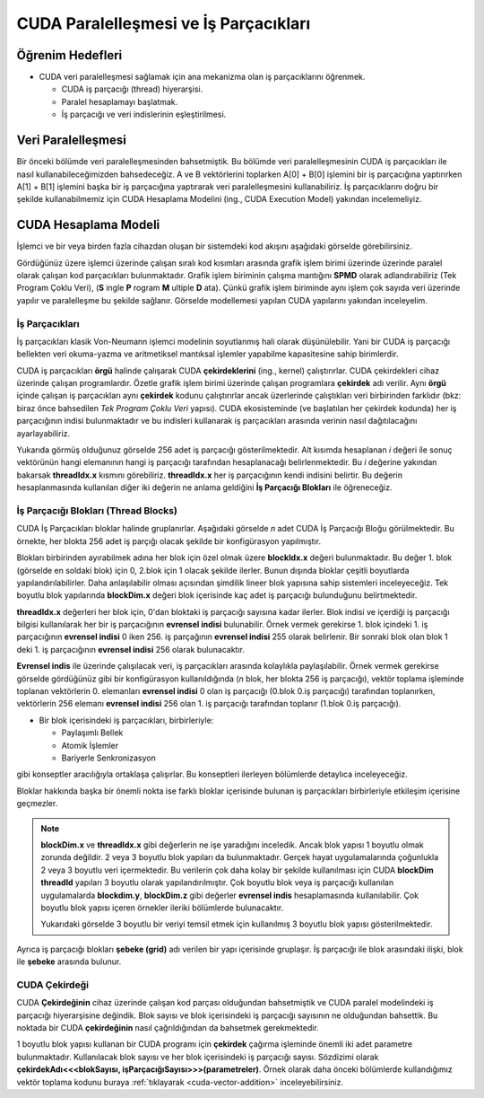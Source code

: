 ==============================================
CUDA Paralelleşmesi ve İş Parçacıkları
==============================================


Öğrenim Hedefleri
-----------------

*  CUDA veri paralelleşmesi sağlamak için ana mekanizma olan iş parçacıklarını öğrenmek. 

   *  CUDA iş parçacığı (thread) hiyerarşisi.
   *  Paralel hesaplamayı başlatmak.
   *  İş parçacığı ve veri indislerinin eşleştirilmesi.


Veri Paralelleşmesi
-------------------
.. image:: /assets/cuda/02/02/01.jpg
   :width: 600

Bir önceki bölümde veri paralelleşmesinden bahsetmiştik. Bu bölümde veri paralelleşmesinin CUDA iş parçacıkları ile nasıl kullanabileceğimizden bahsedeceğiz. 
A ve B vektörlerini toplarken A[0] + B[0] işlemini bir iş parçacığına yaptırırken A[1] + B[1] işlemini başka bir iş parçacığına yaptırarak veri paralelleşmesini 
kullanabiliriz. İş parçacıklarını doğru bir şekilde kullanabilmemiz için CUDA Hesaplama Modelini (ing., CUDA Execution Model) yakından incelemeliyiz.  

CUDA Hesaplama Modeli
---------------------
İşlemci ve bir veya birden fazla cihazdan oluşan bir sistemdeki kod akışını aşağıdaki görselde görebilirsiniz.

.. image:: /assets/cuda/02/03/01.png
   :width: 600

Gördüğünüz üzere işlemci üzerinde çalışan sıralı kod kısımları arasında grafik işlem birimi üzerinde üzerinde paralel olarak çalışan kod parçacıkları bulunmaktadır. 
Grafik işlem biriminin çalışma mantığını **SPMD** olarak adlandırabiliriz (Tek Program Çoklu Veri), (**S** ingle **P** rogram **M** ultiple **D** ata). 
Çünkü grafik işlem biriminde aynı işlem çok sayıda veri üzerinde yapılır ve paralelleşme bu şekilde sağlanır. Görselde modellemesi yapılan CUDA yapılarını yakından inceleyelim.

İş Parçacıkları
^^^^^^^^^^^^^^^

İş parçacıkları klasik Von-Neumann işlemci modelinin soyutlanmış hali olarak düşünülebilir. 
Yani bir CUDA iş parçacığı bellekten veri okuma-yazma ve aritmetiksel mantıksal işlemler yapabilme kapasitesine sahip birimlerdir.

CUDA iş parçacıkları **örgü** halinde çalışarak CUDA **çekirdeklerini** (ing., kernel) çalıştırırlar. CUDA çekirdekleri cihaz üzerinde çalışan programlardır. 
Özetle grafik işlem birimi üzerinde çalışan programlara **çekirdek** adı verilir. 
Aynı **örgü** içinde çalışan iş parçacıkları aynı **çekirdek** kodunu çalıştırırlar ancak üzerlerinde çalıştıkları veri birbirinden farklıdır 
(bkz: biraz önce bahsedilen *Tek Program Çoklu Veri* yapısı). CUDA ekosisteminde (ve başlatılan her çekirdek kodunda) her iş parçacığının indisi bulunmaktadır 
ve bu indisleri kullanarak iş parçacıkları arasında verinin nasıl dağıtılacağını ayarlayabiliriz. 

.. image:: /assets/cuda/02/03/02.png
   :width: 600

Yukarıda görmüş olduğunuz görselde 256 adet iş parçacığı gösterilmektedir. 
Alt kısımda hesaplanan *i* değeri ile sonuç vektörünün hangi elemanının hangi iş parçacığı tarafından hesaplanacağı belirlenmektedir. 
Bu *i* değerine yakından bakarsak **threadIdx.x** kısmını görebiliriz. **threadIdx.x** her iş parçacığının kendi indisini belirtir. 
Bu değerin hesaplanmasında kullanılan diğer iki değerin ne anlama geldiğini **İş Parçacığı Blokları** ile öğreneceğiz.

İş Parçacığı Blokları (Thread Blocks)
^^^^^^^^^^^^^^^^^^^^^^^^^^^^^^^^^^^^^

CUDA İş Parçacıkları bloklar halinde gruplanırlar. Aşağıdaki görselde *n* adet CUDA İş Parçacığı Bloğu görülmektedir. 
Bu örnekte, her blokta 256 adet iş parçığı olacak şekilde bir konfigürasyon yapılmıştır. 

.. image:: /assets/cuda/02/03/03.png
   :width: 600

Blokları birbirinden ayırabilmek adına her blok için özel olmak üzere **blockIdx.x** değeri bulunmaktadır. 
Bu değer 1. blok (görselde en soldaki blok) için 0, 2.blok için 1 olacak şekilde ilerler. 
Bunun dışında bloklar çeşitli boyutlarda yapılandırılabilirler. Daha anlaşılabilir olması açısından şimdilik lineer blok yapısına sahip sistemleri inceleyeceğiz. 
Tek boyutlu blok yapılarında **blockDim.x** değeri blok içerisinde kaç adet iş parçacığı bulunduğunu belirtmektedir.

**threadIdx.x** değerleri her blok için, 0'dan bloktaki iş parçacığı sayısına kadar ilerler. Blok indisi ve içerdiği iş parçacığı bilgisi kullanılarak her 
bir iş parçacığının **evrensel indisi** bulunabilir. Örnek vermek gerekirse 1. blok içindeki 1. iş parçacığının **evrensel indisi** 0 iken 256. iş parçağının **evrensel indisi** 255 olarak 
belirlenir. Bir sonraki blok olan blok 1 deki 1. iş parçacığının **evrensel indisi** 256 olarak bulunacaktır. 

**Evrensel indis** ile üzerinde çalışılacak veri, iş parçacıkları arasında kolaylıkla paylaşılabilir. 
Örnek vermek gerekirse görselde gördüğünüz gibi bir konfigürasyon kullanıldığında (*n* blok, her blokta 256 iş parçacığı), vektör toplama işleminde toplanan vektörlerin 
0. elemanları **evrensel indisi** 0 olan iş parçacığı (0.blok 0.iş parçacığı) tarafından toplanırken, vektörlerin 256 elemanı **evrensel indisi** 256 olan 
1. iş parçacığı tarafından toplanır (1.blok 0.iş parçacığı).

*  Bir blok içerisindeki iş parçacıkları, birbirleriyle:

   *  Paylaşımlı Bellek
   *  Atomik İşlemler
   *  Bariyerle Senkronizasyon

gibi konseptler aracılığıyla ortaklaşa çalışırlar. Bu konseptleri ilerleyen bölümlerde detaylıca inceleyeceğiz.

Bloklar hakkında başka bir önemli nokta ise farklı bloklar içerisinde bulunan iş parçacıkları birbirleriyle etkileşim içerisine geçmezler. 


.. note::
   
   **blockDim.x** ve **threadIdx.x** gibi değerlerin ne işe yaradığını inceledik. Ancak blok yapısı 1 boyutlu olmak zorunda değildir. 2 veya 3 boyutlu blok yapıları da bulunmaktadır. Gerçek hayat uygulamalarında çoğunlukla 2 veya 3 boyutlu veri içermektedir. Bu verilerin çok daha kolay bir şekilde kullanılması için CUDA **blockDim** **threadId** yapıları 3 boyutlu olarak yapılandırılmıştır. Çok boyutlu blok veya iş parçacığı kullanılan uygulamalarda **blockdim.y**, **blockDim.z** gibi değerler **evrensel indis** hesaplamasında kullanılabilir. Çok boyutlu blok yapısı içeren örnekler ileriki bölümlerde bulunacaktır.  
   
   .. image:: /assets/cuda/02/03/04.png
      :width: 400
   
   | Yukarıdaki görselde 3 boyutlu bir veriyi temsil etmek için kullanılmış 3 boyutlu blok yapısı gösterilmektedir.

Ayrıca iş parçacığı blokları **şebeke (grid)** adı verilen bir yapı içerisinde gruplaşır. İş parçacığı ile blok arasındaki ilişki, blok ile **şebeke** arasında bulunur. 

CUDA Çekirdeği
^^^^^^^^^^^^^^

CUDA **Çekirdeğinin** cihaz üzerinde çalışan kod parçası olduğundan bahsetmiştik ve CUDA paralel modelindeki iş parçacığı hiyerarşisine değindik. Blok sayısı ve blok içerisindeki iş parçacığı sayısının ne olduğundan bahsettik. Bu noktada bir CUDA **çekirdeğinin** nasıl çağrıldığından da bahsetmek gerekmektedir.

1 boyutlu blok yapısı kullanan bir CUDA programı için **çekirdek** çağırma işleminde önemli iki adet parametre bulunmaktadır. Kullanılacak blok sayısı ve her blok içerisindeki iş parçacığı sayısı. Sözdizimi olarak **çekirdekAdı<<<blokSayısı, işParçacığıSayısı>>>(parametreler)**. Örnek olarak daha önceki bölümlerde kullandığımız vektör toplama kodunu buraya  :ref:`tıklayarak <cuda-vector-addition>` inceleyebilirsiniz.

